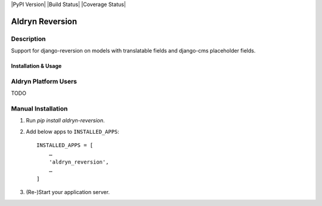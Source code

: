 |PyPI Version| |Build Status| |Coverage Status|

================
Aldryn Reversion
================


Description
~~~~~~~~~~~

Support for django-reversion on models with translatable fields and django-cms
placeholder fields.


--------------------
Installation & Usage
--------------------


Aldryn Platform Users
~~~~~~~~~~~~~~~~~~~~~

TODO


Manual Installation
~~~~~~~~~~~~~~~~~~~

1) Run `pip install aldryn-reversion`.

2) Add below apps to ``INSTALLED_APPS``: ::

    INSTALLED_APPS = [
        …
        'aldryn_reversion',
        …
    ]

3) (Re-)Start your application server.
